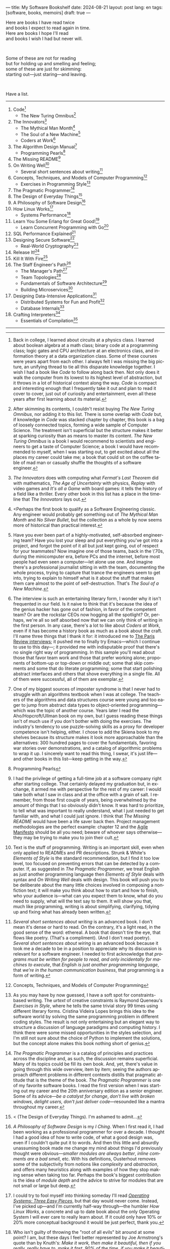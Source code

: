 ---
title: My Software Bookshelf
date: 2024-08-21
layout: post
lang: en
tags: [software, books, memoirs]
draft: true
---
#+OPTIONS: toc:nil num:nil
#+LANGUAGE: en

Here are books I have read twice \\
and books I expect to read again in time.\\
Here are books I hope I'll read\\
and books I wish I had but never will.

#+BEGIN_EXPORT html
<br/>
<div></div>
#+END_EXPORT

Some of these are not for reading\\
but for holding up and smelling and feeling;\\
some of these are just for skimming:\\
starting out---just staring---and leaving.
#+BEGIN_EXPORT html
<br/>
<div></div>
#+END_EXPORT

Have a list.

-----
1. Code[fn:1]
   + The New Turing Omnibus[fn:2]
2. The Innovators[fn:3]
   + The Mythical Man Month[fn:4]
   + The Soul of a New Machine[fn:5]
   + Coders at Work[fn:6]
3. The Algorithm Design Manual[fn:7]
   + Programming Pearls[fn:8]
4. The Missing README[fn:9]
5. On Writing Well[fn:10]
   + Several short sentences about writing[fn:11]
6. Concepts, Techniques, and Models of Computer Programming[fn:12]
   + Exercises in Programming Style[fn:13]
7. The Pragmatic Programmer[fn:14]
8. The Design of Everyday Things[fn:15]
9. A Philosophy of Software Design[fn:16]
10. How Linux Works[fn:17]
    + Systems Performance[fn:18]
11. Learn You Some Erlang for Great Good![fn:19]
    + Learn Concurrent Programming with Go[fn:20]
12. SQL Performance Explained[fn:21]
13. Designing Secure Software[fn:22]
    + Real-World Cryptography[fn:23]
14. Release It![fn:24]
15. Kill It With Fire[fn:25]
16. The Staff Engineer's Path[fn:26]
    + The Manager's Path[fn:27]
    + Team Topologies[fn:28]
    + Fundamentals of Software Architecture[fn:29]
    + Building Microservices[fn:30]
17. Designing Data-Intensive Applications[fn:31]
    + Distributed Systems for Fun and Profit[fn:32]
    + Database Internals[fn:33]
18. Crafting Interpreters[fn:34]
    + Essentials of Compilation[fn:35]

-----

[fn:1] Back in college, I learned about circuits at a physics class. I learned about boolean algebra at a math class; binary code at a programming class; logic gates and CPU architecture at an electronics class, and information theory at a data organization class. Some of these courses were years apart from each other. I always felt I was missing the big picture, an unifying thread to tie all this disparate knowledge together. I wish I had a book like /Code/ to follow along back then. Not only does it walk the computer from its lowest to its highest level of abstraction, but it throws in a lot of historical context along the way. /Code/ is compact and interesting enough that I frequently take it out and plan to read it cover to cover, just out of curiosity and entertainment, even all these years after first learning about its material.

[fn:2] After skimming its contents, I couldn't resist buying /The New Turing Omnibus/, nor adding it to this list. There is some overlap with /Code/ but, if knowledge in /Code/ was stacked chapter by chapter, this book is a bag of loosely connected topics, forming a wide sample of Computer Science. The treatment isn't superficial but the structure makes it better at sparking curiosity than as means to master its content. /The New Turing Omnibus/ is a book I would recommend to scientists and engineers to get a taste of Computer Science; a book I would have recommended to myself, when I was starting out, to get excited about all the places my career could take me; a book that could sit on the coffee table of mad man or casually shuffle the thoughts of a software engineer.

[fn:3] /The Innovators/ does with computing what /Fermat's Last Theorem/ did with mathematics, /The Age of Uncertainty/ with physics, /Replay/ with video games and /It's all a Game/ with board games: it tells the history of a field like a thriller. Every other book in this list has a place in the timeline that /The Innovators/ lays out.

[fn:4] <Perhaps the first book to qualify as a Software Engineering classic. Any engineer would probably get something out of /The Mythical Man Month/ and /No Silver Bullet/, but the collection as a whole by now seems more of historical than practical interest.

[fn:5] Have you ever been part of a highly-motivated, self-absorbed engineering team? Have you lost
your sleep and put everything you've got into a project, and forgot the point of it all but just kept going, out of respect for your teammates? Now imagine one of those teams, back in the \'70s, during the minicomputer era, before PCs and the internet, before most people had even seen a computer---let alone use one. And imagine there's a professional journalist sitting in with the team, documenting the whole process, trying to capture that trance the engineers seem to get into, trying to explain to himself what is it about the stuff that makes them care almost to the point of self-destruction. That's /The Soul of a New Machine/.

[fn:6] The interview is such an entertaining literary form, I wonder why it isn't frequented in our field. Is it naive to think that it's because the idea of the genius hacker has gone out of fashion, in favor of the competent team? Or are the rockstar CEOs now hogging all the spotlight? Or, perhaps, we're all so self absorbed now that we can only think of writing in the first person. In any case, there's a lot to like about /Coders at Work/, even if it has become a history book as much as a book about the craft. I'll name three things that I thank it for: it introduced me to [[https://en.wikipedia.org/wiki/The_Paris_Review#Interviews][The Paris Review interviews]]; it pushed me to finally try Emacs---which I continue to use to this day---; it provided me with indisputable proof that there's no single right way of programming. In this sample you'll read about those that favor team work and those that prefer working alone; proponents of bottom-up or top-down or middle out; some that skip comments and some that do literate programming; some that start polishing abstract interfaces and others that shove everything in a single file. All of them were successful, all of them are exemplar.

[fn:7] One of my biggest sources of imposter syndrome is that I never had to struggle with an algorithms textbook when I was at college. The teachers of the algorithms and data structures course were young and too eager to jump from abstract data types to object-oriented programming---which was the topic of another course. Years later I read the Aho/Hopcroft/Ullman book on my own, but I guess reading these things isn't of much use if you don't bother with doing the exercises. The industry's tendency to use puzzle-solving skills as a proxy for developer competence isn't helping, either. I chose to add the Skiena book to my shelves because its structure makes it look more approachable than the alternatives: 300 hundred pages to cover the fundamentals, favoring war stories over demonstrations, and a catalog of algorithmic problems to wrap it up. I sincerely want to read this thing, I swear, it's just life---and other books in this list---keep getting in the way.

[fn:8] Programming Pearls

[fn:9] I had the privilege of getting a full-time job at a software company right after starting college. That certainly delayed my graduation but, in exchange, it armed me with perspective for the rest of my career: I would take both what I saw in class and at the office with a grain of salt. I remember, from those first couple of years, being overwhelmed by the amount of things that I so obviously didn't know. It was hard to prioritize, to tell what was important to really understand, what I just needed to get familiar with, and what I could just ignore. I think that /The Missing README/ would have been a life saver back then. Project management methodologies are the perfect example: chapter 12 and the [[https://agilemanifesto.org/][Agile Manifesto]] should be all you need; beware of whoever says otherwise---they may be trying to make you to join their cult.

[fn:10] Text is the stuff of programming. Writing is an important skill, even when only applied to READMEs and PR descriptions. Strunk & White's /Elements of Style/ is the standard recommendation, but I find it too low level, too focused on preventing errors that can be detected by a computer. If, as suggested in /The Pragmatic Programmer/, we treat English as just another programming language then /Elements of Style/ deals with syntax and /On Writing Well/ deals with design. This book will push you to be deliberate about the many little choices involved in composing a nonfiction text; it will make you think about how to start and how to finish, who your audience is---what can you expect them to know, what do you need to supply, what will the text say to them. It will show you that, much like programming, writing is about simplifying, clarifying, tidying up and fixing what has already been written.

[fn:11] /Several short sentences about writing/ is an advanced book. I don't mean it's dense or hard to read. On the contrary, it's a light read, in the good sense of the word: ethereal. A book that doesn't tire the eye, that flows like poetry. (That's a compliment). (And I don't read poetry). /Several short sentences about wiring/ is an advanced book because it took me a decade to be in a position to appreciate why its discussion is relevant for a software engineer. I needed to first acknowledge that /programs must be written for people to read, and only incidentally for machines to execute/, that /English is just another programming language/, that /we're in the human communication business/, that programming is a form of writing.

[fn:12] Concepts, Techniques, and Models of Computer Programming

[fn:13] As you may have by now guessed, I have a soft spot for constraints-based writing. The /urtext/ of creative constraints is Raymond Queneau's /Exercises in Style/, where he tells the same trivial story 99 times using different literary forms. Cristina Videira Lopes brings this idea to the software world by solving the same programming problem in different coding styles. The result is not only entertaining but an elegant way to structure a discussion of language paradigms and computing history. I think there were some missed opportunities in the styles selection, and I'm still not sure about the choice of Python to implement the solutions, but the concept alone makes this book nothing short of genius.

[fn:14] /The Pragmatic Programmer/ is a catalog of principles and practices across the discipline and, as such, the discussion remains superficial. Many of its topics could be fill its own book. And, yet, there's value in going through this wide overview, item by item; seeing the authors approach different problems in different contexts distills that pragmatic attitude that is the theme of the book. /The Pragmatic Programmer/ is one of my favorite software books. I read the first version when I was starting out my career and the 20th anniversary edition as a senior engineer. Some of its advice---/be a catalyst for change/, /don't live with broken windows/, /delight users, don't just deliver code/---resounded like a mantra throughout my career.

[fn:15] < (The Design of Everyday Things). I'm ashamed to admit...

[fn:16] /A Philosophy of Software Design/ is my /I Ching/. When I first read it, I had been working as a professional programmer for over a decade. I thought I had a good idea of how to write code, of what a good design was, even if I couldn't quite put it to words. And then this little and absurdly unassuming book made me change my mind about things I'd previously thought were obvious---/smaller modules are always better/, /inline comments are a bad smell/, etc. With his definitions, Ousterhout removes some of the subjectivity from notions like /complexity/ and /abstraction/, and offers many heuristics along with examples of how they stop making sense when taking too far. Perhaps the book's biggest contribution is the idea of /module depth/ and the advice to strive for modules that are not small or large but deep.

[fn:17] I could try to fool myself into thinking someday I'll read [[https://pages.cs.wisc.edu/~remzi/OSTEP/][/Operating Systems: Three Easy Pieces/]], but that day would never come. Instead, I've picked up---and I'm currently half-way through---the humbler /How Linux Works/, a concrete and up to date book about the only Operating System I will ever care to really learn about. If it could only have 10% or 20% more conceptual background it would be just perfect, thank you.

[fn:18]  Who isn't guilty of throwing the "root of all evils" bit around at some point? I am, but these days I feel better represented by Joe Armstrong's quote than by Knuth's: /Make it work, then make it beautiful, then if you really, really have to, make it fast. 90% of the time, if you make it beautiful, it will already be fast. So really, just make it beautiful!/ /Systems Performance/ is for the other 10% of the time. The /Performance Analysis Methodology/ [[https://www.youtube.com/watch?v=abLan0aXJkw][talk]] and [[https://queue.acm.org/detail.cfm?id=2413037][paper]] are a good introduction to the ideas in the book; the [[https://netflixtechblog.com/linux-performance-analysis-in-60-000-milliseconds-accc10403c55?gi=7992fad4b27b][/Linux Performance Analysis in 60,000 milliseconds/]] is the practical tl;dr. When that fails, then there's /Systems Performance/, which is probably the most technical and specialized book in this list---and my bookshelf.
I learned about Brendan Gregg's work through a colleague, during a period when management at my company was fixated on reducing infrastructure costs by making us optimize our systems. The book forced me to work against my instincts, looking inside of the very things my brain insisted on abstract away. I was out of my league, clearly, and I didn't save any infra costs, but I came out a better engineer from that process.

[fn:19] Learn You Some Erlang for Great Good!

[fn:20]  Learn Concurrent Programming with Go

[fn:21] As I was putting together this list, I noticed something was missing from my bookshelf. There are books touching on data structures, file systems, database internals, software architecture and large-scale distributed data systems. But none deals with using databases from a developer's perspective. Years ago I would have covered that gap with something like /Seven Databases in Seven Weeks/, to get an overview of available implementations and their trade-offs. But, as I grow older and more conservative I tend to favor minimalism and frugality: you're likely to only need PostgreSQL for most projects, why not focus on getting good at that. That still doesn't warrant reading a book entirely dedicated to PostgreSQL, or to the SQL language, or to the relational model, for that matter. Looking around I saw many recommendations of /SQL performance explained/, which has an [[https://use-the-index-luke.com/][online version]]. This book starts with a bold premise: /the only thing developers need to learn is how to index/. Far from turning the book into a shallow tutorial, this premise provides it with structure: each chapter dedicated to a part of an SQL query, but going deep into its inner workings and the data structures that power it.

[fn:22] Designing Secure Software

[fn:23] Real-World Cryptography

[fn:24] Release It!

[fn:25] Kill It With Fire

[fn:26] The Staff Engineer's Path

[fn:27] /We're not in the high-tech business, we're in the human communication business/. That idea alone deserves /Peopleware/ a place in my shelves but, while its insights are still relevant today, a lot of the discussion now feels dated ---from avoiding phone call interruptions to arranging the office cubicles. I think, today, /The Manager's Path/ does a better job at <bringing the human aspects of our activity to the front>. Anyone leading or managing or being managed---that is, anyone---can benefit from the ideas in this book.

[fn:28] Team Topologies

[fn:29] Fundamentals of Software Architecture

[fn:30] <(Building Microservices) this holds a special place for me because it was the first architecture book I've read that seemed to be written <for my own times>. regardless of microservices, it seemed to have answers to the question of how should software be architected in the post cloud world. <I picked it up because I joined a company that was doing microservices and I wanted to do it right. I learned that we shouldn't have been doing it at all.

[fn:31] I picked up /Designing Data-Intensive Applications/ out of a mix of professional curiosity and fear of missing out. I felt that I needed some academic support to navigate the technological explosion that had taken place in the years after I had graduated. Kleppmann hits a surprising balance of depth, breadth, length and readability. I religiously worked my way through the book for a few months. Over the years, I've read accounts from other engineers that went through a similar process---even though none of us are really designing data-intensive applications or using advanced distributed systems techniques in production. I concluded that this book has become a modern classic and reading it is a rite of passage for a certain kind of senior engineer.

[fn:32] /Distributed Systems for Fun and Profit/ is the gentler introduction to distributed systems. Because of its topic selection and the mostly conceptual treatment, it should be all most software developers need to know about this area. And, for those that want more, each chapter wraps with a curated list of follow-up papers and resources.

[fn:33] I you compare the table of contents of /Database Internals/ and /Designing Data-Intensive Applications/ you'll see a lot of overlap. I think of /Database Internals/ as a kind of B-side of Kleppmann's book; more succinct, slightly more focused on databases than in distributed systems. Considering how complex these topics get, this book is a good alternative to reading the other for the second time.

[fn:34] Crafting Interpreters
https://journal.stuffwithstuff.com/2020/04/05/crafting-crafting-interpreters/
https://journal.stuffwithstuff.com/2021/07/29/640-pages-in-15-months/

[fn:35] Essentials of Compilation

-----

See also:

- [[https://github.com/facundoolano/software-papers][Papers for Software Engineers]].
- [[https://teachyourselfcs.com/][Teach Yourself Computer Science]].
- [[https://blog.codinghorror.com/recommended-reading-for-developers/][Recommended Reading for Developers]].

[fn:36] Thinking in Systems ?
